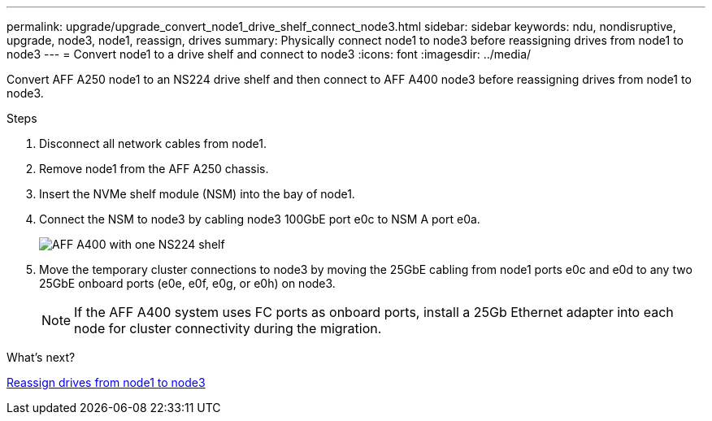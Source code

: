 ---
permalink: upgrade/upgrade_convert_node1_drive_shelf_connect_node3.html
sidebar: sidebar
keywords: ndu, nondisruptive, upgrade, node3, node1, reassign, drives
summary: Physically connect node1 to node3 before reassigning drives from node1 to node3
---
= Convert node1 to a drive shelf and connect to node3
:icons: font
:imagesdir: ../media/

[.lead]
Convert AFF A250 node1 to an NS224 drive shelf and then connect to AFF A400 node3 before reassigning drives from node1 to node3.

.Steps
. Disconnect all network cables from node1.
. Remove node1 from the AFF A250 chassis.
. Insert the NVMe shelf module (NSM) into the bay of node1.
. Connect the NSM to node3 by cabling node3 100GbE port e0c to NSM A port e0a.
+
image::../upgrade/media/a400_with_ns224_shelf.PNG[AFF A400 with one NS224 shelf]

. Move the temporary cluster connections to node3 by moving the 25GbE cabling from node1 ports e0c and e0d to any two 25GbE onboard ports (e0e, e0f, e0g, or e0h) on node3.
+
NOTE: If the AFF A400 system uses FC ports as onboard ports, install a 25Gb Ethernet adapter into each node for cluster connectivity during the migration.

.What's next?

link:upgrade_reassign_drives_node1_to_node3.html[Reassign drives from node1 to node3]
// 2023 Feb 1, BURT 1351102
